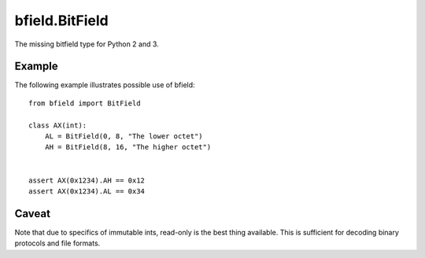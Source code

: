 ===============
bfield.BitField
===============

The missing bitfield type for Python 2 and 3.

Example
=======

The following example illustrates possible use of bfield::

  from bfield import BitField

  class AX(int):
      AL = BitField(0, 8, "The lower octet")
      AH = BitField(8, 16, "The higher octet")


  assert AX(0x1234).AH == 0x12
  assert AX(0x1234).AL == 0x34

Caveat
======

Note that due to specifics of immutable ints, read-only is the best thing
available. This is sufficient for decoding binary protocols and file formats.


